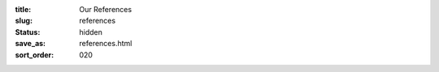 :title: Our References
:slug: references
:status: hidden
:save_as: references.html
:sort_order: 020

